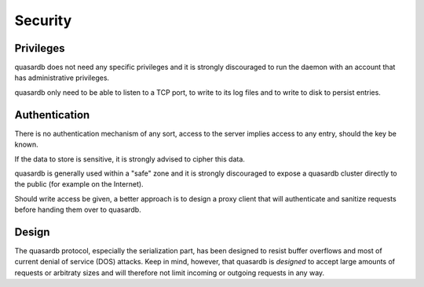 Security
**************************************************

Privileges
------------
quasardb does not need any specific privileges and it is strongly discouraged to run the daemon with an account that has administrative privileges.

quasardb only need to be able to listen to a TCP port, to write to its log files and to write to disk to persist entries.

Authentication
----------------
There is no authentication mechanism of any sort, access to the server implies access to any entry, should the key be known. 

If the data to store is sensitive, it is strongly advised to cipher this data.

quasardb is generally used within a "safe" zone and it is strongly discouraged to expose a quasardb cluster directly to the public (for example on the Internet). 

Should write access be given, a better approach is to design a proxy client that will authenticate and sanitize requests before handing them over to quasardb.

Design
-------

The quasardb protocol, especially the serialization part, has been designed to resist buffer overflows and most of current denial of service (DOS) attacks. Keep in mind, however, that quasardb is *designed* to accept large amounts of requests or arbitraty sizes and will therefore not limit incoming or outgoing requests in any way.

